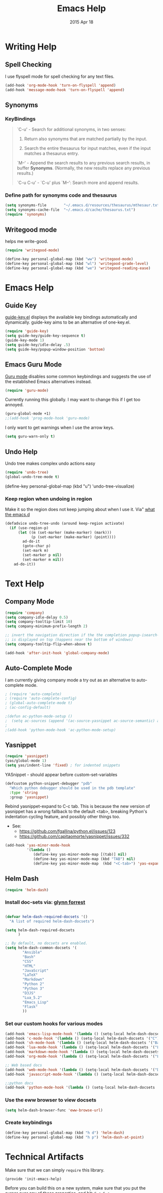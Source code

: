 #+TITLE: Emacs Help
#+AUTHOR: seamus tuohy
#+EMAIL: s2e@seamustuohy.com
#+DATE: 2015 Apr 18
#+TAGS: emacs help

* Writing Help
** Spell Checking
I use flyspell mode for spell checking for any text files.

#+BEGIN_SRC emacs-lisp
(add-hook 'org-mode-hook 'turn-on-flyspell 'append)
(add-hook 'message-mode-hook 'turn-on-flyspell 'append)

#+END_SRC

** Synonyms
*** KeyBindings
#+BEGIN_QUOTE
`C-u'     - Search for additional synonyms, in two senses:

    1) Return also synonyms that are matched partially by the input.

    2) Search the entire thesaurus for input matches, even if the input matches a thesaurus entry.

`M--'     - Append the search results to any previous search results, in buffer *Synonyms*.  (Normally, the new results replace any previous results.)

`C-u C-u' - `C-u' plus `M--': Search more and append results.
#+END_QUOTE

*** Define path for synonyms code and thesaurus
#+BEGIN_SRC emacs-lisp
(setq synonyms-file        "~/.emacs.d/resources/thesaurus/mthesaur.txt")
(setq synonyms-cache-file  "~/.emacs.d/cache/thesaurus.txt")
(require 'synonyms)
#+END_SRC

** Writegood mode

helps me write-good.

#+BEGIN_SRC emacs-lisp
(require 'writegood-mode)
#+END_SRC

#+BEGIN_SRC emacs-lisp
(define-key personal-global-map (kbd "ww") 'writegood-mode)
(define-key personal-global-map (kbd "wl") 'writegood-grade-level)
(define-key personal-global-map (kbd "we") 'writegood-reading-ease)
#+END_SRC

* Emacs Help
** Guide Key
[[https://github.com/kai2nenobu/guide-key][guide-key.el]] displays the available key bindings automatically and dynamically. guide-key aims to be an alternative of one-key.el.

#+BEGIN_SRC emacs-lisp
  (require 'guide-key)
  (setq guide-key/guide-key-sequence t)
  (guide-key-mode 1)
  (setq guide-key/idle-delay .5)
  (setq guide-key/popup-window-position 'bottom)
#+END_SRC

** Emacs Guru Mode
[[https://github.com/bbatsov/guru-mode][Guru mode]] disables some common keybindings and suggests the use of the established Emacs alternatives instead.

#+BEGIN_SRC emacs-lisp
(require 'guru-mode)
#+END_SRC

Currently running this globally. I may want to change this if I get too annoyed.
#+BEGIN_SRC emacs-lisp
  (guru-global-mode +1)
  ;;(add-hook 'prog-mode-hook 'guru-mode)
#+END_SRC

I only want to get warnings when I use the arrow keys.
#+BEGIN_SRC emacs-lisp
(setq guru-warn-only t)
#+END_SRC

** Undo Help
Undo tree makes complex undo actions easy
#+BEGIN_SRC emacs-lisp
(require 'undo-tree)
(global-undo-tree-mode t)
#+END_SRC
(define-key personal-global-map (kbd "u") 'undo-tree-visualize)

*** Keep region when undoing in region
Make it so the region does not keep jumping about when I use it.
Via" [[http://whattheemacsd.com/my-misc.el-02.html][what the emacs.d]]

#+BEGIN_SRC emacs-lisp
(defadvice undo-tree-undo (around keep-region activate)
  (if (use-region-p)
      (let ((m (set-marker (make-marker) (mark)))
            (p (set-marker (make-marker) (point))))
        ad-do-it
        (goto-char p)
        (set-mark m)
        (set-marker p nil)
        (set-marker m nil))
    ad-do-it))
#+END_SRC

* Text Help
** Company Mode
#+BEGIN_SRC emacs-lisp
(require 'company)
(setq company-idle-delay 0.5)
(setq company-tooltip-limit 10)
(setq company-minimum-prefix-length 2)

;; invert the navigation direction if the the completion popup-isearch-match
;; is displayed on top (happens near the bottom of windows)
(setq company-tooltip-flip-when-above t)

(add-hook 'after-init-hook 'global-company-mode)
#+END_SRC

** Auto-Complete Mode
I am currently giving company mode a try out as an alternative to auto-complete mode.

#+BEGIN_SRC emacs-lisp
; (require 'auto-complete)
; (require 'auto-complete-config)
; (global-auto-complete-mode t)
; (ac-config-default)
#+END_SRC

#+BEGIN_SRC emacs-lisp
;(defun ac-python-mode-setup ()
;  (setq ac-sources (append '(ac-source-yasnippet ac-source-semantic) ac-sources)))
;
;(add-hook 'python-mode-hook 'ac-python-mode-setup)
#+END_SRC

** Yasnippet
#+BEGIN_SRC emacs-lisp
(require 'yasnippet)
(yas/global-mode 1)
(setq yas/indent-line 'fixed) ; for indented snippets
#+END_SRC

YASnippet - should appear before custom-set-variables

#+BEGIN_SRC emacs-lisp
(defcustom python-snippet-debugger "pdb"
  "Which python debugger should be used in the pdb template"
  :type 'string
  :group 'yasnippet)
#+END_SRC

Rebind yasnippet-expand to C-c tab. This is because the new version of yasnippet has a wrong fallback to the default <tab>, breaking Python's indentation cycling feature, and possibly other things too.
    - See:
       - https://github.com/fgallina/python.el/issues/123
       - https://github.com/capitaomorte/yasnippet/issues/332
#+BEGIN_SRC emacs-lisp
(add-hook 'yas-minor-mode-hook
          '(lambda ()
             (define-key yas-minor-mode-map [(tab)] nil)
             (define-key yas-minor-mode-map (kbd "TAB") nil)
             (define-key yas-minor-mode-map  (kbd "<C-tab>") 'yas-expand-from-trigger-key)))
#+END_SRC


** Helm Dash

#+BEGIN_SRC emacs-lisp
(require 'helm-dash)
#+END_SRC

*** Install doc-sets via: [[https://github.com/glynnforrest/emacs.d/blob/75589b87af99167517682f1bbbacad1f55de2438/site-lisp/setup-helm.el][glynn forrest]]
#+BEGIN_SRC emacs-lisp

  (defvar helm-dash-required-docsets '()
    "A list of required helm-dash-docsets")

  (setq helm-dash-required-docsets
        )

  ;; By default, no docsets are enabled.
  (setq helm-dash-common-docsets '(
          "Ansible"
          "Bash"
          "CSS"
          "HTML"
          "JavaScript"
          "LaTeX"
          "Markdown"
          "Python 2"
          "Python 3"
          "D3JS"
          "Lua_5.2"
          "Emacs_Lisp"
          "Flask"
          ))
#+END_SRC

*** Set our custom hooks for various modes

#+BEGIN_SRC emacs-lisp
(add-hook 'emacs-lisp-mode-hook '(lambda () (setq-local helm-dash-docsets '("Emacs Lisp"))))
(add-hook 'c-mode-hook '(lambda () (setq-local helm-dash-docsets '("C"))))
(add-hook 'sh-mode-hook '(lambda () (setq-local helm-dash-docsets '("Bash"))))
(add-hook 'lua-mode-hook '(lambda () (setq-local helm-dash-docsets '("Lua"))))
(add-hook 'markdown-mode-hook '(lambda () (setq-local helm-dash-docsets '("Markdown" "LaTeX"))))
(add-hook 'org-mode-hook '(lambda () (setq-local helm-dash-docsets '("LaTeX" "Emacs Lisp" "Bash" "Python" "HTML"))))

;; Web based docs
(add-hook 'web-mode-hook '(lambda () (setq-local helm-dash-docsets '("D3.js" "HTML" "CSS" "JavaScript"))))
(add-hook 'javascript-mode-hook '(lambda () (setq-local helm-dash-docsets '("D3.js" "JavaScript"))))

;;python docs
(add-hook 'python-mode-hook '(lambda () (setq-local helm-dash-docsets '("Ansible" "Flask" "Python"))))
#+END_SRC

*** Use the eww browser to view docsets
#+BEGIN_SRC emacs-lisp
(setq helm-dash-browser-func 'eww-browse-url)
#+END_SRC

*** Create keybindings
#+BEGIN_SRC emacs-lisp
(define-key personal-global-map (kbd "h d") 'helm-dash)
(define-key personal-global-map (kbd "h p") 'helm-dash-at-point)
#+END_SRC


* Technical Artifacts

  Make sure that we can simply =require= this library.

#+BEGIN_SRC elisp
  (provide 'init-emacs-help)
#+END_SRC

  Before you can build this on a new system, make sure that you put
  the cursor over any of these properties, and hit: =C-c C-c=

#+DESCRIPTION: Help for various emacs needs.
#+PROPERTY:    results silent
#+PROPERTY:    tangle ~/.emacs.d/elisp/emacs-help.el
#+PROPERTY:    eval no-export
#+PROPERTY:    comments org
#+OPTIONS:     num:nil toc:nil todo:nil tasks:nil tags:nil
#+OPTIONS:     skip:nil author:nil email:nil creator:nil timestamp:nil
#+INFOJS_OPT:  view:nil toc:nil ltoc:t mouse:underline buttons:0 path:http://orgmode.org/org-info.js
